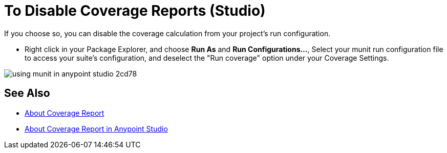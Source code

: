 = To Disable Coverage Reports (Studio)

If you choose so, you can disable the coverage calculation from your project's run configuration.

* Right click in your Package Explorer, and choose *Run As* and *Run Configurations...*, Select your munit run configuration file to access your suite's configuration, and deselect the "Run coverage" option under your Coverage Settings.

image::using-munit-in-anypoint-studio-2cd78.png[]

== See Also

* link:/munit/v/2.1/munit-coverage-report[About Coverage Report]
* link:/munit/v/2.1/coverage-studio-concept[About Coverage Report in Anypoint Studio]
